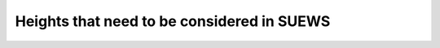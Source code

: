 .. _Ht1:

Heights that need to be considered in SUEWS
--------------------------------------------


.. list-table:: Heights important for SUEWS
   :header-rows: 1
   :widths: 40, 10, 50, 50
   
   * - Name
     - Symbol
     - Definition
     - Comment
   * - Height of Forcing data for Local scale SUEWS application
     -
     - Height above ground level
     - This should be above the RSL
   * - Roughness SubLayer
     - RSL
     - Layer that is directly influenced by individual roughness elements
     - Includes the UCL but is below the ISL
   * - Urban canopy layer
     - UCL
     - Height of the roughness elements (RE)
     - Building, trees and other RE
   * - Inertial sub layer or Constant flux layer
     - ISL
     - The layer where the influence of the individual RE are blended
     -
   * -     
   
   
